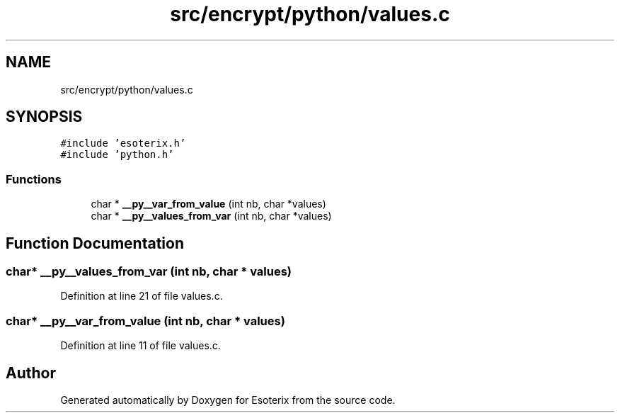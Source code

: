 .TH "src/encrypt/python/values.c" 3 "Thu Jun 23 2022" "Version 1.0" "Esoterix" \" -*- nroff -*-
.ad l
.nh
.SH NAME
src/encrypt/python/values.c
.SH SYNOPSIS
.br
.PP
\fC#include 'esoterix\&.h'\fP
.br
\fC#include 'python\&.h'\fP
.br

.SS "Functions"

.in +1c
.ti -1c
.RI "char * \fB__py__var_from_value\fP (int nb, char *values)"
.br
.ti -1c
.RI "char * \fB__py__values_from_var\fP (int nb, char *values)"
.br
.in -1c
.SH "Function Documentation"
.PP 
.SS "char* __py__values_from_var (int nb, char * values)"

.PP
Definition at line 21 of file values\&.c\&.
.SS "char* __py__var_from_value (int nb, char * values)"

.PP
Definition at line 11 of file values\&.c\&.
.SH "Author"
.PP 
Generated automatically by Doxygen for Esoterix from the source code\&.
